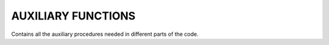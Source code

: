 AUXILIARY FUNCTIONS
=======================

Contains all the auxiliary procedures needed in different parts of the code.

..
  _.. f:automodule::  ed_aux_funx

..

.. f:autosubroutine::  ed_aux_funx/ed_set_hloc
